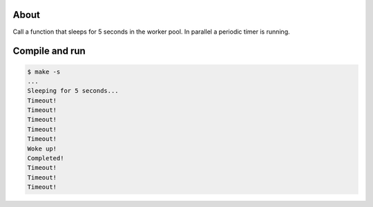 About
=====

Call a function that sleeps for 5 seconds in the worker pool. In
parallel a periodic timer is running.

Compile and run
===============

.. code-block:: text

   $ make -s
   ...
   Sleeping for 5 seconds...
   Timeout!
   Timeout!
   Timeout!
   Timeout!
   Timeout!
   Woke up!
   Completed!
   Timeout!
   Timeout!
   Timeout!

